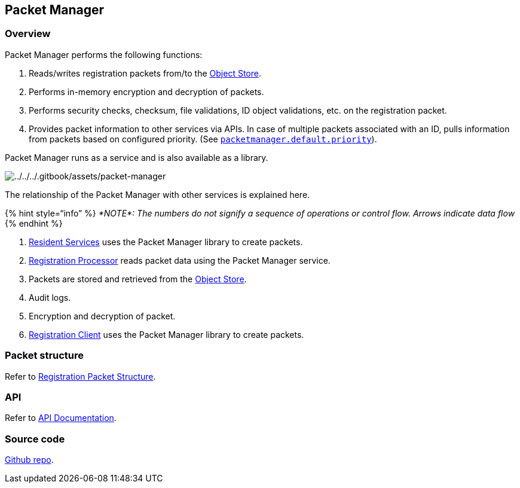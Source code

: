 == Packet Manager

=== Overview

Packet Manager performs the following functions:

[arabic]
. Reads/writes registration packets from/to the
https://docs.mosip.io/1.2.0/id-lifecycle-management/supporting-components/persistence/object-store[Object
Store].
. Performs in-memory encryption and decryption of packets.
. Performs security checks, checksum, file validations, ID object
validations, etc. on the registration packet.
. Provides packet information to other services via APIs. In case of
multiple packets associated with an ID, pulls information from packets
based on configured priority. (See
https://github.com/mosip/mosip-config/blob/develop3-v3/application-default.properties[`packetmanager.default.priority`]).

Packet Manager runs as a service and is also available as a library.

image:../../../.gitbook/assets/packet-manager.png[../../../.gitbook/assets/packet-manager]

The relationship of the Packet Manager with other services is explained
here. 

++{++% hint style="`info`" %} _*NOTE*: The numbers do not signify a
sequence of operations or control flow. Arrows indicate data flow_
++{++% endhint %}

[arabic]
. link:../../identity-management/resident-services/[Resident Services]
uses the Packet Manager library to create packets.
. link:../../identity-issuance/registration-processor/[Registration
Processor] reads packet data using the Packet Manager service.
. Packets are stored and retrieved from the
https://docs.mosip.io/1.2.0/id-lifecycle-management/supporting-components/persistence/object-store[Object
Store].
. Audit logs.
. Encryption and decryption of packet.
. link:../../identity-issuance/registration-client/[Registration Client]
uses the Packet Manager library to create packets.

=== Packet structure

Refer to link:registration-packet-structure.md[Registration Packet
Structure].

=== API

Refer to https://mosip.github.io/documentation/1.2.0/1.2.0.html[API
Documentation].

=== Source code

https://github.com/mosip/packet-manager/tree/release-1.2.0[Github repo].
